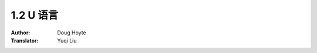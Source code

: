 .. _ulanguage:

==================================
1.2 U 语言
==================================

:Author: Doug Hoyte
:Translator: Yuqi Liu